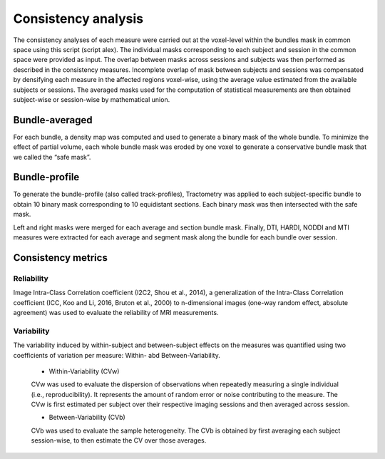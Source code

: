 Consistency analysis
====================

The consistency analyses of each measure were carried out at the voxel-level within the bundles mask in common 
space using this script (script alex).
The individual masks corresponding to each subject and session in the common space were provided as input. 
The overlap between masks across sessions and subjects was then performed as described in the consistency measures. 
Incomplete overlap of mask between subjects and sessions was compensated by densifying each measure in the affected 
regions voxel-wise, using the average value estimated from the available subjects or sessions. The averaged masks used 
for the computation of statistical measurements are then obtained subject-wise or session-wise by mathematical union. 


Bundle-averaged 
---------------

For each bundle, a density map was computed and used to generate a binary mask of the whole bundle. 
To minimize the effect of partial volume, each whole bundle mask was eroded by one voxel to generate 
a conservative bundle mask that we called the “safe mask”. 

Bundle-profile
---------------

To generate the bundle-profile (also called track-profiles), Tractometry was applied to each subject-specific 
bundle to obtain 10 binary mask corresponding to 10 equidistant sections. Each binary mask was then intersected
with the safe mask. 

.. image:: consistency_pipe.png
   :align: center


Left and right masks were merged for each average and section bundle mask. 
Finally, DTI, HARDI, NODDI and MTI measures were extracted for each average and segment mask along the bundle 
for each bundle over session.



Consistency metrics
--------------------
 

Reliability 
~~~~~~~~~~~

Image Intra-Class Correlation coefficient (I2C2, Shou et al., 2014), a generalization of the Intra-Class Correlation 
coefficient (ICC, Koo and Li, 2016, Bruton et al., 2000) to n-dimensional images (one-way random effect, absolute agreement)
was used to evaluate the reliability of MRI measurements.  


Variability 
~~~~~~~~~~~~

The variability induced by within-subject and between-subject effects on the measures was quantified using 
two coefficients of variation per measure: Within- abd Between-Variability.  

  * Within-Variability (CVw)
  CVw was used to evaluate the dispersion of observations when repeatedly measuring a single individual (i.e., reproducibility). 
  It represents the amount of random error or noise contributing to the measure. 
  The CVw is first estimated per subject over their respective imaging sessions and then averaged across session.
  
  * Between-Variability (CVb)
  CVb was used to evaluate the sample heterogeneity. 
  The CVb is obtained by first averaging each subject session-wise, to then estimate the CV over those averages.
  

